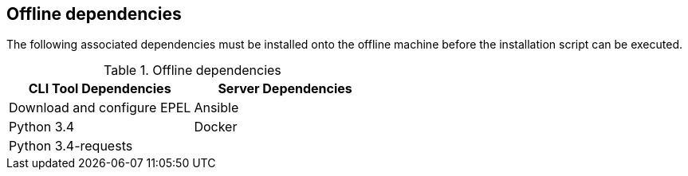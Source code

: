 [id='con-offline-dependencies']

== Offline dependencies

The following associated dependencies must be installed onto the offline machine before the installation script can be executed.

.Offline dependencies
|===
|CLI Tool Dependencies |Server Dependencies

|Download and configure EPEL
|Ansible

|Python 3.4
|Docker

|Python 3.4-requests
|
|===
